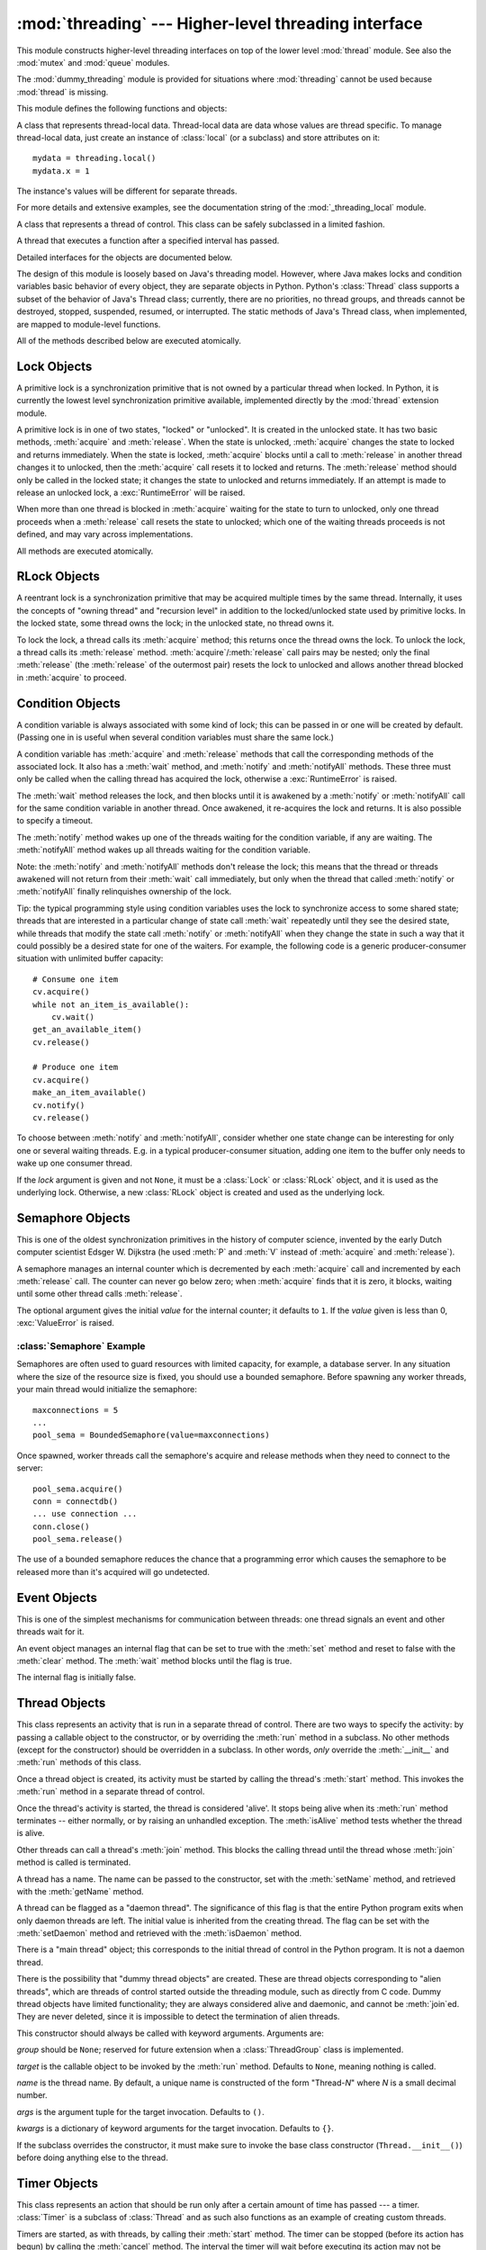 
:mod:`threading` --- Higher-level threading interface
=====================================================

.. module:: threading
   :synopsis: Higher-level threading interface.


This module constructs higher-level threading interfaces on top of the  lower
level :mod:`thread` module.
See also the :mod:`mutex` and :mod:`queue` modules.

The :mod:`dummy_threading` module is provided for situations where
:mod:`threading` cannot be used because :mod:`thread` is missing.

This module defines the following functions and objects:


.. function:: activeCount()

   Return the number of :class:`Thread` objects currently alive.  The returned
   count is equal to the length of the list returned by :func:`enumerate`.


.. function:: Condition()
   :noindex:

   A factory function that returns a new condition variable object. A condition
   variable allows one or more threads to wait until they are notified by another
   thread.


.. function:: currentThread()

   Return the current :class:`Thread` object, corresponding to the caller's thread
   of control.  If the caller's thread of control was not created through the
   :mod:`threading` module, a dummy thread object with limited functionality is
   returned.


.. function:: enumerate()

   Return a list of all :class:`Thread` objects currently alive.  The list includes
   daemonic threads, dummy thread objects created by :func:`currentThread`, and the
   main thread.  It excludes terminated threads and threads that have not yet been
   started.


.. function:: Event()
   :noindex:

   A factory function that returns a new event object.  An event manages a flag
   that can be set to true with the :meth:`set` method and reset to false with the
   :meth:`clear` method.  The :meth:`wait` method blocks until the flag is true.


.. class:: local

   A class that represents thread-local data.  Thread-local data are data whose
   values are thread specific.  To manage thread-local data, just create an
   instance of :class:`local` (or a subclass) and store attributes on it::

      mydata = threading.local()
      mydata.x = 1

   The instance's values will be different for separate threads.

   For more details and extensive examples, see the documentation string of the
   :mod:`_threading_local` module.

   .. versionadded:: 2.4


.. function:: Lock()

   A factory function that returns a new primitive lock object.  Once a thread has
   acquired it, subsequent attempts to acquire it block, until it is released; any
   thread may release it.


.. function:: RLock()

   A factory function that returns a new reentrant lock object. A reentrant lock
   must be released by the thread that acquired it. Once a thread has acquired a
   reentrant lock, the same thread may acquire it again without blocking; the
   thread must release it once for each time it has acquired it.


.. function:: Semaphore([value])
   :noindex:

   A factory function that returns a new semaphore object.  A semaphore manages a
   counter representing the number of :meth:`release` calls minus the number of
   :meth:`acquire` calls, plus an initial value. The :meth:`acquire` method blocks
   if necessary until it can return without making the counter negative.  If not
   given, *value* defaults to 1.


.. function:: BoundedSemaphore([value])

   A factory function that returns a new bounded semaphore object.  A bounded
   semaphore checks to make sure its current value doesn't exceed its initial
   value.  If it does, :exc:`ValueError` is raised. In most situations semaphores
   are used to guard resources with limited capacity.  If the semaphore is released
   too many times it's a sign of a bug.  If not given, *value* defaults to 1.


.. class:: Thread

   A class that represents a thread of control.  This class can be safely
   subclassed in a limited fashion.


.. class:: Timer

   A thread that executes a function after a specified interval has passed.


.. function:: settrace(func)

   .. index:: single: trace function

   Set a trace function for all threads started from the :mod:`threading` module.
   The *func* will be passed to  :func:`sys.settrace` for each thread, before its
   :meth:`run` method is called.

   .. versionadded:: 2.3


.. function:: setprofile(func)

   .. index:: single: profile function

   Set a profile function for all threads started from the :mod:`threading` module.
   The *func* will be passed to  :func:`sys.setprofile` for each thread, before its
   :meth:`run` method is called.

   .. versionadded:: 2.3


.. function:: stack_size([size])

   Return the thread stack size used when creating new threads.  The optional
   *size* argument specifies the stack size to be used for subsequently created
   threads, and must be 0 (use platform or configured default) or a positive
   integer value of at least 32,768 (32kB). If changing the thread stack size is
   unsupported, a :exc:`ThreadError` is raised.  If the specified stack size is
   invalid, a :exc:`ValueError` is raised and the stack size is unmodified.  32kB
   is currently the minimum supported stack size value to guarantee sufficient
   stack space for the interpreter itself.  Note that some platforms may have
   particular restrictions on values for the stack size, such as requiring a
   minimum stack size > 32kB or requiring allocation in multiples of the system
   memory page size - platform documentation should be referred to for more
   information (4kB pages are common; using multiples of 4096 for the stack size is
   the suggested approach in the absence of more specific information).
   Availability: Windows, systems with POSIX threads.

   .. versionadded:: 2.5

Detailed interfaces for the objects are documented below.

The design of this module is loosely based on Java's threading model. However,
where Java makes locks and condition variables basic behavior of every object,
they are separate objects in Python.  Python's :class:`Thread` class supports a
subset of the behavior of Java's Thread class; currently, there are no
priorities, no thread groups, and threads cannot be destroyed, stopped,
suspended, resumed, or interrupted.  The static methods of Java's Thread class,
when implemented, are mapped to module-level functions.

All of the methods described below are executed atomically.


.. _lock-objects:

Lock Objects
------------

A primitive lock is a synchronization primitive that is not owned by a
particular thread when locked.  In Python, it is currently the lowest level
synchronization primitive available, implemented directly by the :mod:`thread`
extension module.

A primitive lock is in one of two states, "locked" or "unlocked". It is created
in the unlocked state.  It has two basic methods, :meth:`acquire` and
:meth:`release`.  When the state is unlocked, :meth:`acquire` changes the state
to locked and returns immediately.  When the state is locked, :meth:`acquire`
blocks until a call to :meth:`release` in another thread changes it to unlocked,
then the :meth:`acquire` call resets it to locked and returns.  The
:meth:`release` method should only be called in the locked state; it changes the
state to unlocked and returns immediately. If an attempt is made to release an
unlocked lock, a :exc:`RuntimeError` will be raised.

When more than one thread is blocked in :meth:`acquire` waiting for the state to
turn to unlocked, only one thread proceeds when a :meth:`release` call resets
the state to unlocked; which one of the waiting threads proceeds is not defined,
and may vary across implementations.

All methods are executed atomically.


.. method:: Lock.acquire([blocking=1])

   Acquire a lock, blocking or non-blocking.

   When invoked without arguments, block until the lock is unlocked, then set it to
   locked, and return true.

   When invoked with the *blocking* argument set to true, do the same thing as when
   called without arguments, and return true.

   When invoked with the *blocking* argument set to false, do not block.  If a call
   without an argument would block, return false immediately; otherwise, do the
   same thing as when called without arguments, and return true.


.. method:: Lock.release()

   Release a lock.

   When the lock is locked, reset it to unlocked, and return.  If any other threads
   are blocked waiting for the lock to become unlocked, allow exactly one of them
   to proceed.

   Do not call this method when the lock is unlocked.

   There is no return value.


.. _rlock-objects:

RLock Objects
-------------

A reentrant lock is a synchronization primitive that may be acquired multiple
times by the same thread.  Internally, it uses the concepts of "owning thread"
and "recursion level" in addition to the locked/unlocked state used by primitive
locks.  In the locked state, some thread owns the lock; in the unlocked state,
no thread owns it.

To lock the lock, a thread calls its :meth:`acquire` method; this returns once
the thread owns the lock.  To unlock the lock, a thread calls its
:meth:`release` method. :meth:`acquire`/:meth:`release` call pairs may be
nested; only the final :meth:`release` (the :meth:`release` of the outermost
pair) resets the lock to unlocked and allows another thread blocked in
:meth:`acquire` to proceed.


.. method:: RLock.acquire([blocking=1])

   Acquire a lock, blocking or non-blocking.

   When invoked without arguments: if this thread already owns the lock, increment
   the recursion level by one, and return immediately.  Otherwise, if another
   thread owns the lock, block until the lock is unlocked.  Once the lock is
   unlocked (not owned by any thread), then grab ownership, set the recursion level
   to one, and return.  If more than one thread is blocked waiting until the lock
   is unlocked, only one at a time will be able to grab ownership of the lock.
   There is no return value in this case.

   When invoked with the *blocking* argument set to true, do the same thing as when
   called without arguments, and return true.

   When invoked with the *blocking* argument set to false, do not block.  If a call
   without an argument would block, return false immediately; otherwise, do the
   same thing as when called without arguments, and return true.


.. method:: RLock.release()

   Release a lock, decrementing the recursion level.  If after the decrement it is
   zero, reset the lock to unlocked (not owned by any thread), and if any other
   threads are blocked waiting for the lock to become unlocked, allow exactly one
   of them to proceed.  If after the decrement the recursion level is still
   nonzero, the lock remains locked and owned by the calling thread.

   Only call this method when the calling thread owns the lock. A
   :exc:`RuntimeError` is raised if this method is called when the lock is
   unlocked.

   There is no return value.


.. _condition-objects:

Condition Objects
-----------------

A condition variable is always associated with some kind of lock; this can be
passed in or one will be created by default.  (Passing one in is useful when
several condition variables must share the same lock.)

A condition variable has :meth:`acquire` and :meth:`release` methods that call
the corresponding methods of the associated lock. It also has a :meth:`wait`
method, and :meth:`notify` and :meth:`notifyAll` methods.  These three must only
be called when the calling thread has acquired the lock, otherwise a
:exc:`RuntimeError` is raised.

The :meth:`wait` method releases the lock, and then blocks until it is awakened
by a :meth:`notify` or :meth:`notifyAll` call for the same condition variable in
another thread.  Once awakened, it re-acquires the lock and returns.  It is also
possible to specify a timeout.

The :meth:`notify` method wakes up one of the threads waiting for the condition
variable, if any are waiting.  The :meth:`notifyAll` method wakes up all threads
waiting for the condition variable.

Note: the :meth:`notify` and :meth:`notifyAll` methods don't release the lock;
this means that the thread or threads awakened will not return from their
:meth:`wait` call immediately, but only when the thread that called
:meth:`notify` or :meth:`notifyAll` finally relinquishes ownership of the lock.

Tip: the typical programming style using condition variables uses the lock to
synchronize access to some shared state; threads that are interested in a
particular change of state call :meth:`wait` repeatedly until they see the
desired state, while threads that modify the state call :meth:`notify` or
:meth:`notifyAll` when they change the state in such a way that it could
possibly be a desired state for one of the waiters.  For example, the following
code is a generic producer-consumer situation with unlimited buffer capacity::

   # Consume one item
   cv.acquire()
   while not an_item_is_available():
       cv.wait()
   get_an_available_item()
   cv.release()

   # Produce one item
   cv.acquire()
   make_an_item_available()
   cv.notify()
   cv.release()

To choose between :meth:`notify` and :meth:`notifyAll`, consider whether one
state change can be interesting for only one or several waiting threads.  E.g.
in a typical producer-consumer situation, adding one item to the buffer only
needs to wake up one consumer thread.


.. class:: Condition([lock])

   If the *lock* argument is given and not ``None``, it must be a :class:`Lock` or
   :class:`RLock` object, and it is used as the underlying lock.  Otherwise, a new
   :class:`RLock` object is created and used as the underlying lock.


.. method:: Condition.acquire(*args)

   Acquire the underlying lock. This method calls the corresponding method on the
   underlying lock; the return value is whatever that method returns.


.. method:: Condition.release()

   Release the underlying lock. This method calls the corresponding method on the
   underlying lock; there is no return value.


.. method:: Condition.wait([timeout])

   Wait until notified or until a timeout occurs. If the calling thread has not
   acquired the lock when this method is called, a :exc:`RuntimeError` is raised.

   This method releases the underlying lock, and then blocks until it is awakened
   by a :meth:`notify` or :meth:`notifyAll` call for the same condition variable in
   another thread, or until the optional timeout occurs.  Once awakened or timed
   out, it re-acquires the lock and returns.

   When the *timeout* argument is present and not ``None``, it should be a floating
   point number specifying a timeout for the operation in seconds (or fractions
   thereof).

   When the underlying lock is an :class:`RLock`, it is not released using its
   :meth:`release` method, since this may not actually unlock the lock when it was
   acquired multiple times recursively.  Instead, an internal interface of the
   :class:`RLock` class is used, which really unlocks it even when it has been
   recursively acquired several times. Another internal interface is then used to
   restore the recursion level when the lock is reacquired.


.. method:: Condition.notify()

   Wake up a thread waiting on this condition, if any. Wait until notified or until
   a timeout occurs. If the calling thread has not acquired the lock when this
   method is called, a :exc:`RuntimeError` is raised.

   This method wakes up one of the threads waiting for the condition variable, if
   any are waiting; it is a no-op if no threads are waiting.

   The current implementation wakes up exactly one thread, if any are waiting.
   However, it's not safe to rely on this behavior.  A future, optimized
   implementation may occasionally wake up more than one thread.

   Note: the awakened thread does not actually return from its :meth:`wait` call
   until it can reacquire the lock.  Since :meth:`notify` does not release the
   lock, its caller should.


.. method:: Condition.notifyAll()

   Wake up all threads waiting on this condition.  This method acts like
   :meth:`notify`, but wakes up all waiting threads instead of one. If the calling
   thread has not acquired the lock when this method is called, a
   :exc:`RuntimeError` is raised.


.. _semaphore-objects:

Semaphore Objects
-----------------

This is one of the oldest synchronization primitives in the history of computer
science, invented by the early Dutch computer scientist Edsger W. Dijkstra (he
used :meth:`P` and :meth:`V` instead of :meth:`acquire` and :meth:`release`).

A semaphore manages an internal counter which is decremented by each
:meth:`acquire` call and incremented by each :meth:`release` call.  The counter
can never go below zero; when :meth:`acquire` finds that it is zero, it blocks,
waiting until some other thread calls :meth:`release`.


.. class:: Semaphore([value])

   The optional argument gives the initial *value* for the internal counter; it
   defaults to ``1``. If the *value* given is less than 0, :exc:`ValueError` is
   raised.


.. method:: Semaphore.acquire([blocking])

   Acquire a semaphore.

   When invoked without arguments: if the internal counter is larger than zero on
   entry, decrement it by one and return immediately.  If it is zero on entry,
   block, waiting until some other thread has called :meth:`release` to make it
   larger than zero.  This is done with proper interlocking so that if multiple
   :meth:`acquire` calls are blocked, :meth:`release` will wake exactly one of them
   up.  The implementation may pick one at random, so the order in which blocked
   threads are awakened should not be relied on.  There is no return value in this
   case.

   When invoked with *blocking* set to true, do the same thing as when called
   without arguments, and return true.

   When invoked with *blocking* set to false, do not block.  If a call without an
   argument would block, return false immediately; otherwise, do the same thing as
   when called without arguments, and return true.


.. method:: Semaphore.release()

   Release a semaphore, incrementing the internal counter by one.  When it was zero
   on entry and another thread is waiting for it to become larger than zero again,
   wake up that thread.


.. _semaphore-examples:

:class:`Semaphore` Example
^^^^^^^^^^^^^^^^^^^^^^^^^^

Semaphores are often used to guard resources with limited capacity, for example,
a database server.  In any situation where the size of the resource size is
fixed, you should use a bounded semaphore.  Before spawning any worker threads,
your main thread would initialize the semaphore::

   maxconnections = 5
   ...
   pool_sema = BoundedSemaphore(value=maxconnections)

Once spawned, worker threads call the semaphore's acquire and release methods
when they need to connect to the server::

   pool_sema.acquire()
   conn = connectdb()
   ... use connection ...
   conn.close()
   pool_sema.release()

The use of a bounded semaphore reduces the chance that a programming error which
causes the semaphore to be released more than it's acquired will go undetected.


.. _event-objects:

Event Objects
-------------

This is one of the simplest mechanisms for communication between threads: one
thread signals an event and other threads wait for it.

An event object manages an internal flag that can be set to true with the
:meth:`set` method and reset to false with the :meth:`clear` method.  The
:meth:`wait` method blocks until the flag is true.


.. class:: Event()

   The internal flag is initially false.


.. method:: Event.isSet()

   Return true if and only if the internal flag is true.


.. method:: Event.set()

   Set the internal flag to true. All threads waiting for it to become true are
   awakened. Threads that call :meth:`wait` once the flag is true will not block at
   all.


.. method:: Event.clear()

   Reset the internal flag to false. Subsequently, threads calling :meth:`wait`
   will block until :meth:`set` is called to set the internal flag to true again.


.. method:: Event.wait([timeout])

   Block until the internal flag is true. If the internal flag is true on entry,
   return immediately.  Otherwise, block until another thread calls :meth:`set` to
   set the flag to true, or until the optional timeout occurs.

   When the timeout argument is present and not ``None``, it should be a floating
   point number specifying a timeout for the operation in seconds (or fractions
   thereof).


.. _thread-objects:

Thread Objects
--------------

This class represents an activity that is run in a separate thread of control.
There are two ways to specify the activity: by passing a callable object to the
constructor, or by overriding the :meth:`run` method in a subclass.  No other
methods (except for the constructor) should be overridden in a subclass.  In
other words,  *only*  override the :meth:`__init__` and :meth:`run` methods of
this class.

Once a thread object is created, its activity must be started by calling the
thread's :meth:`start` method.  This invokes the :meth:`run` method in a
separate thread of control.

Once the thread's activity is started, the thread is considered 'alive'. It
stops being alive when its :meth:`run` method terminates -- either normally, or
by raising an unhandled exception.  The :meth:`isAlive` method tests whether the
thread is alive.

Other threads can call a thread's :meth:`join` method.  This blocks the calling
thread until the thread whose :meth:`join` method is called is terminated.

A thread has a name.  The name can be passed to the constructor, set with the
:meth:`setName` method, and retrieved with the :meth:`getName` method.

A thread can be flagged as a "daemon thread".  The significance of this flag is
that the entire Python program exits when only daemon threads are left.  The
initial value is inherited from the creating thread.  The flag can be set with
the :meth:`setDaemon` method and retrieved with the :meth:`isDaemon` method.

There is a "main thread" object; this corresponds to the initial thread of
control in the Python program.  It is not a daemon thread.

There is the possibility that "dummy thread objects" are created. These are
thread objects corresponding to "alien threads", which are threads of control
started outside the threading module, such as directly from C code.  Dummy
thread objects have limited functionality; they are always considered alive and
daemonic, and cannot be :meth:`join`\ ed.  They are never deleted, since it is
impossible to detect the termination of alien threads.


.. class:: Thread(group=None, target=None, name=None, args=(), kwargs={})

   This constructor should always be called with keyword arguments.  Arguments are:

   *group* should be ``None``; reserved for future extension when a
   :class:`ThreadGroup` class is implemented.

   *target* is the callable object to be invoked by the :meth:`run` method.
   Defaults to ``None``, meaning nothing is called.

   *name* is the thread name.  By default, a unique name is constructed of the form
   "Thread-*N*" where *N* is a small decimal number.

   *args* is the argument tuple for the target invocation.  Defaults to ``()``.

   *kwargs* is a dictionary of keyword arguments for the target invocation.
   Defaults to ``{}``.

   If the subclass overrides the constructor, it must make sure to invoke the base
   class constructor (``Thread.__init__()``) before doing anything else to the
   thread.


.. method:: Thread.start()

   Start the thread's activity.

   It must be called at most once per thread object.  It arranges for the object's
   :meth:`run` method to be invoked in a separate thread of control.

   This method will raise a :exc:`RuntimeException` if called more than once on the
   same thread object.


.. method:: Thread.run()

   Method representing the thread's activity.

   You may override this method in a subclass.  The standard :meth:`run` method
   invokes the callable object passed to the object's constructor as the *target*
   argument, if any, with sequential and keyword arguments taken from the *args*
   and *kwargs* arguments, respectively.


.. method:: Thread.join([timeout])

   Wait until the thread terminates. This blocks the calling thread until the
   thread whose :meth:`join` method is called terminates -- either normally or
   through an unhandled exception -- or until the optional timeout occurs.

   When the *timeout* argument is present and not ``None``, it should be a floating
   point number specifying a timeout for the operation in seconds (or fractions
   thereof). As :meth:`join` always returns ``None``, you must call :meth:`isAlive`
   after :meth:`join` to decide whether a timeout happened -- if the thread is
   still alive, the :meth:`join` call timed out.

   When the *timeout* argument is not present or ``None``, the operation will block
   until the thread terminates.

   A thread can be :meth:`join`\ ed many times.

   :meth:`join` raises a :exc:`RuntimeError` if an attempt is made to join
   the current thread as that would cause a deadlock. It is also an error to
   :meth:`join` a thread before it has been started and attempts to do so
   raises the same exception.


.. method:: Thread.getName()

   Return the thread's name.


.. method:: Thread.setName(name)

   Set the thread's name.

   The name is a string used for identification purposes only. It has no semantics.
   Multiple threads may be given the same name.  The initial name is set by the
   constructor.


.. method:: Thread.isAlive()

   Return whether the thread is alive.

   Roughly, a thread is alive from the moment the :meth:`start` method returns
   until its :meth:`run` method terminates. The module function :func:`enumerate`
   returns a list of all alive threads.


.. method:: Thread.isDaemon()

   Return the thread's daemon flag.


.. method:: Thread.setDaemon(daemonic)

   Set the thread's daemon flag to the Boolean value *daemonic*. This must be
   called before :meth:`start` is called, otherwise :exc:`RuntimeError` is raised.

   The initial value is inherited from the creating thread.

   The entire Python program exits when no alive non-daemon threads are left.


.. _timer-objects:

Timer Objects
-------------

This class represents an action that should be run only after a certain amount
of time has passed --- a timer.  :class:`Timer` is a subclass of :class:`Thread`
and as such also functions as an example of creating custom threads.

Timers are started, as with threads, by calling their :meth:`start` method.  The
timer can be stopped (before its action has begun) by calling the :meth:`cancel`
method.  The interval the timer will wait before executing its action may not be
exactly the same as the interval specified by the user.

For example::

   def hello():
       print "hello, world"

   t = Timer(30.0, hello)
   t.start() # after 30 seconds, "hello, world" will be printed


.. class:: Timer(interval, function, args=[], kwargs={})

   Create a timer that will run *function* with arguments *args* and  keyword
   arguments *kwargs*, after *interval* seconds have passed.


.. method:: Timer.cancel()

   Stop the timer, and cancel the execution of the timer's action.  This will only
   work if the timer is still in its waiting stage.


.. _with-locks:

Using locks, conditions, and semaphores in the :keyword:`with` statement
------------------------------------------------------------------------

All of the objects provided by this module that have :meth:`acquire` and
:meth:`release` methods can be used as context managers for a :keyword:`with`
statement.  The :meth:`acquire` method will be called when the block is entered,
and :meth:`release` will be called when the block is exited.

Currently, :class:`Lock`, :class:`RLock`, :class:`Condition`,
:class:`Semaphore`, and :class:`BoundedSemaphore` objects may be used as
:keyword:`with` statement context managers.  For example::

   import threading

   some_rlock = threading.RLock()

   with some_rlock:
       print "some_rlock is locked while this executes"


.. _threaded-imports:

Importing in threaded code
--------------------------

While the import machinery is thread safe, there are two key
restrictions on threaded imports due to inherent limitations in the way
that thread safety is provided:

* Firstly, other than in the main module, an import should not have the
  side effect of spawning a new thread and then waiting for that thread in
  any way. Failing to abide by this restriction can lead to a deadlock if
  the spawned thread directly or indirectly attempts to import a module.
* Secondly, all import attempts must be completed before the interpreter
  starts shutting itself down. This can be most easily achieved by only
  performing imports from non-daemon threads created through the threading
  module. Daemon threads and threads created directly with the thread
  module will require some other form of synchronization to ensure they do
  not attempt imports after system shutdown has commenced. Failure to
  abide by this restriction will lead to intermittent exceptions and
  crashes during interpreter shutdown (as the late imports attempt to
  access machinery which is no longer in a valid state).
